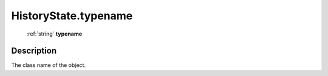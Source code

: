 .. _HistoryState.typename:

================================================
HistoryState.typename
================================================

   :ref:`string` **typename**


Description
-----------

The class name of the object.

